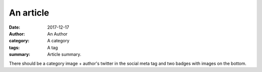 An article
##########

:date: 2017-12-17
:author: An Author
:category: A category
:tags: A tag
:summary: Article summary.

There should be a category image + author's twitter in the social meta tag and
two badges with images on the bottom.
